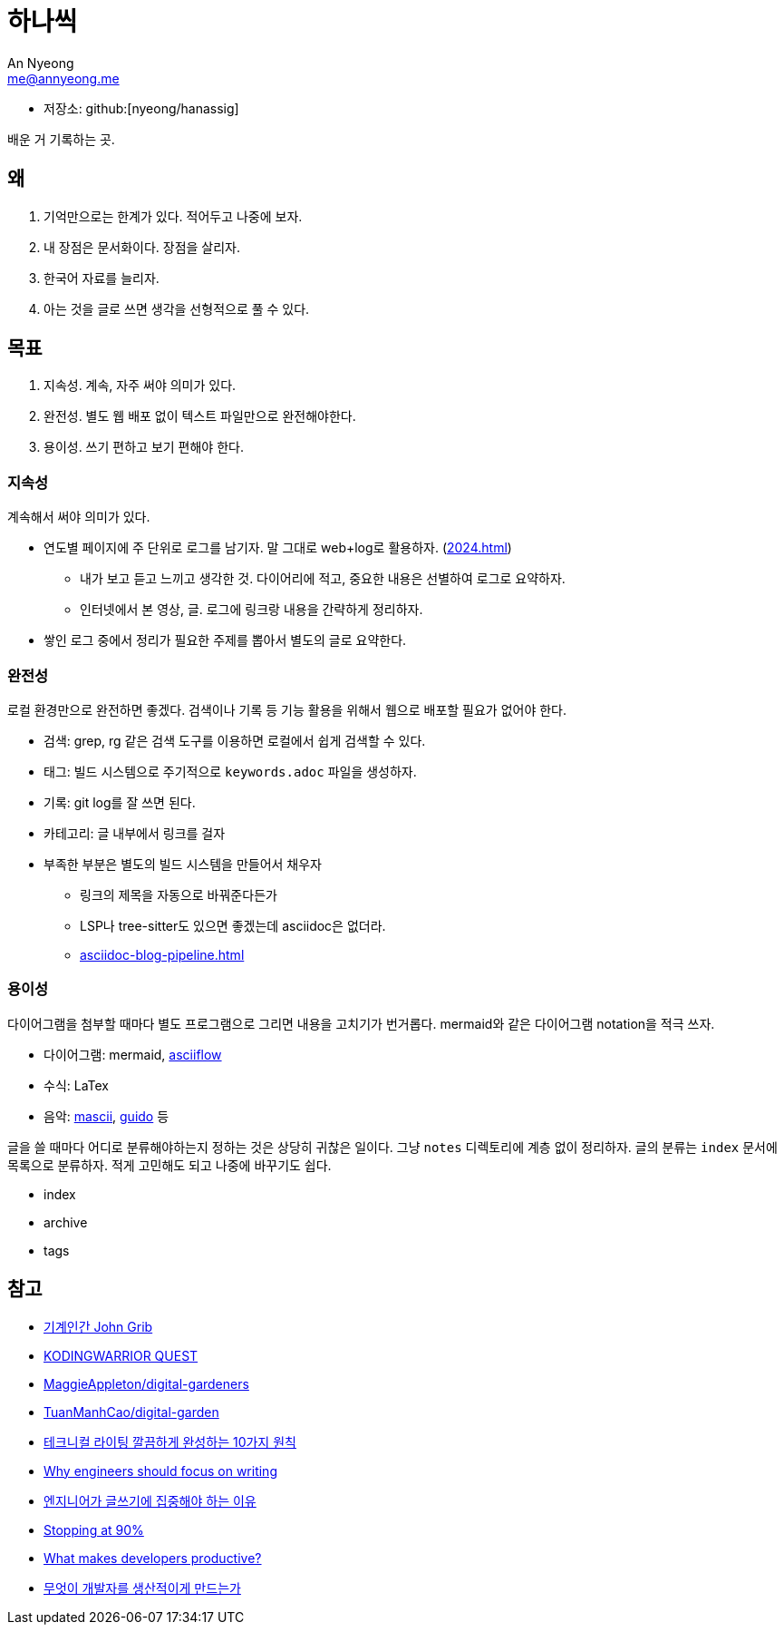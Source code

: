 = 하나씩
An Nyeong <me@annyeong.me>
:description: any
:keywords: asciidoc

* 저장소: github:[nyeong/hanassig]

배운 거 기록하는 곳.

== 왜

. 기억만으로는 한계가 있다. 적어두고 나중에 보자.
. 내 장점은 문서화이다. 장점을 살리자.
. 한국어 자료를 늘리자.
. 아는 것을 글로 쓰면 생각을 선형적으로 풀 수 있다.

== 목표

. 지속성. 계속, 자주 써야 의미가 있다.
. 완전성. 별도 웹 배포 없이 텍스트 파일만으로 완전해야한다.
. 용이성. 쓰기 편하고 보기 편해야 한다.

=== 지속성

계속해서 써야 의미가 있다.

* 연도별 페이지에 주 단위로 로그를 남기자. 말 그대로 web+log로 활용하자. (<<2024#>>)
** 내가 보고 듣고 느끼고 생각한 것. 다이어리에 적고, 중요한 내용은 선별하여 로그로 요약하자.
** 인터넷에서 본 영상, 글. 로그에 링크랑 내용을 간략하게 정리하자.
* 쌓인 로그 중에서 정리가 필요한 주제를 뽑아서 별도의 글로 요약한다.

=== 완전성

로컬 환경만으로 완전하면 좋겠다. 검색이나 기록 등 기능 활용을 위해서 웹으로 배포할 필요가 없어야 한다.

* 검색: grep, rg 같은 검색 도구를 이용하면 로컬에서 쉽게 검색할 수 있다.
* 태그: 빌드 시스템으로 주기적으로 `keywords.adoc` 파일을 생성하자.
* 기록: git log를 잘 쓰면 된다.
* 카테고리: 글 내부에서 링크를 걸자
* 부족한 부분은 별도의 빌드 시스템을 만들어서 채우자
** 링크의 제목을 자동으로 바꿔준다든가
** LSP나 tree-sitter도 있으면 좋겠는데 asciidoc은 없더라.
** <<asciidoc-blog-pipeline#>>

=== 용이성

다이어그램을 첨부할 때마다 별도 프로그램으로 그리면 내용을 고치기가 번거롭다.
mermaid와 같은 다이어그램 notation을 적극 쓰자.

- 다이어그램: mermaid, https://asciiflow.com/[asciiflow]
- 수식: LaTex
- 음악: https://mascii.org[mascii], https://wiki.ccarh.org/wiki/Guido_Music_Notation[guido] 등

글을 쓸 때마다 어디로 분류해야하는지 정하는 것은 상당히 귀찮은 일이다. 그냥 `notes` 디렉토리에 계층 없이 정리하자.
글의 분류는 ``index`` 문서에 목록으로 분류하자. 적게 고민해도 되고 나중에 바꾸기도 쉽다.

- index
- archive
- tags

== 참고

- https://johngrib.github.io/[기계인간 John Grib]
- https://kodingwarrior.github.io/[KODINGWARRIOR QUEST]
- https://github.com/MaggieAppleton/digital-gardeners[MaggieAppleton/digital-gardeners]
- https://github.com/TuanManhCao/digital-garden[TuanManhCao/digital-garden]
- https://insight.infograb.net/blog/2023/03/30/technical-writing-guide/[테크니컬 라이팅 깔끔하게 완성하는 10가지 원칙]
- https://www.yieldcode.blog/post/why-engineers-should-write/[Why engineers should focus on writing]
  - https://news.hada.io/topic?id=9963[엔지니어가 글쓰기에 집중해야 하는 이유]
- https://austinhenley.com/blog/90percent.html[Stopping at 90%]
- https://jeremymikkola.com/posts/developer_productivity.html[What makes developers productive?]
  - https://news.hada.io/topic?id=10222[무엇이 개발자를 생산적이게 만드는가]
